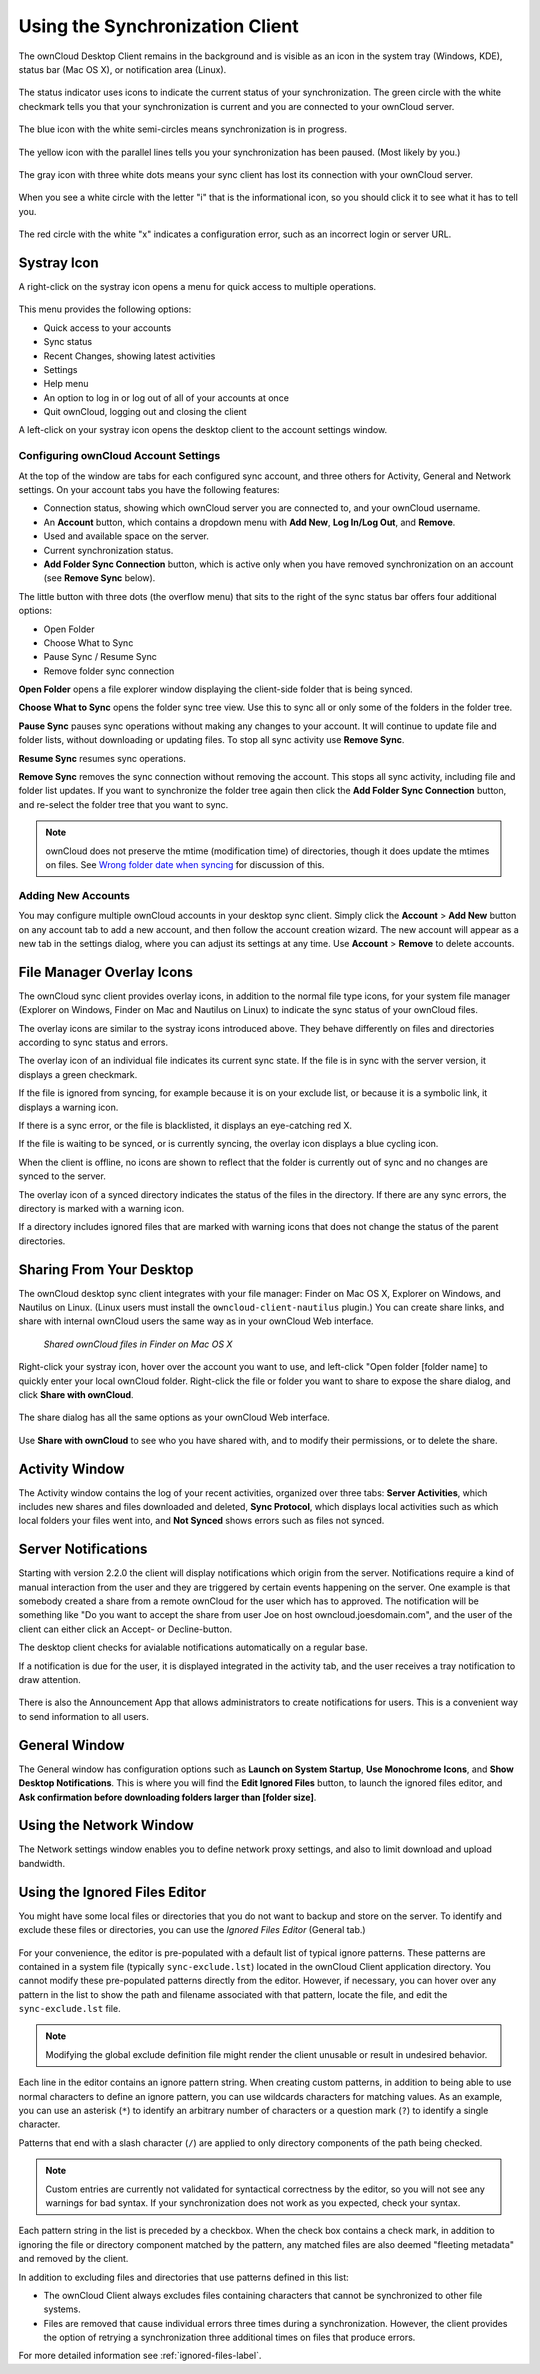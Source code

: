 ================================
Using the Synchronization Client
================================

.. index:: navigating, usage

The ownCloud Desktop Client remains in the background and is visible as an icon 
in the system tray (Windows, KDE), status bar (Mac OS X), or notification area 
(Linux).

.. figure:: images/icon.png
   :alt: Status icon, little cloud with green circle and white checkmark 

The status indicator uses icons to indicate the current status of your 
synchronization. The green circle with the white checkmark tells you that your 
synchronization is current and you are connected to your ownCloud server.

.. figure:: images/icon-syncing.png
   :alt: Status icon, little cloud with blue circle and white semi-circles

The blue icon with the white semi-circles means synchronization is in progress.

.. figure:: images/icon-paused.png
   :alt: Status icon, little cloud with yellow circle and vertical parallel 
    lines

The yellow icon with the parallel lines tells you your synchronization 
has been paused. (Most likely by you.)

.. figure:: images/icon-offline.png
   :alt: Status icon, little gray cloud with gray circle and three horizontal 
    white dots

The gray icon with three white dots means your sync client has lost its 
connection with your ownCloud server.

.. figure:: images/icon-information.png
   :alt: Status icon, little cloud with letter "i" in white circle

When you see a white circle with the letter "i" that is the informational icon, 
so you should click it to see what it has to tell you.

.. figure:: images/icon-error.png
   :alt: Status icon, little cloud with red circle and white x

The red circle with the white "x" indicates a configuration error, such as an 
incorrect login or server URL.

Systray Icon
------------

A right-click on the systray icon opens a menu for quick access to multiple 
operations.

.. figure:: images/menu.png
   :alt: the right-click sync client menu

This menu provides the following options:

* Quick access to your accounts
* Sync status
* Recent Changes, showing latest activities
* Settings
* Help menu
* An option to log in or log out of all of your accounts at once
* Quit ownCloud, logging out and closing the client

A left-click on your systray icon opens the desktop client to the account 
settings window.

.. figure:: images/client6.png
   :alt: Account settings window

Configuring ownCloud Account Settings
^^^^^^^^^^^^^^^^^^^^^^^^^^^^^^^^^^^^^

.. index:: account settings, user, password, Server URL

At the top of the window are tabs for each configured sync account, and three 
others for Activity, General and Network settings. On your account tabs you 
have the following features:

* Connection status, showing which ownCloud server you are connected to, and 
  your ownCloud username.
* An **Account** button, which contains a dropdown menu with **Add New**, 
  **Log In/Log Out**, and **Remove**.
* Used and available space on the server.
* Current synchronization status.
* **Add Folder Sync Connection** button, which is active only when you have 
  removed synchronization on an account (see **Remove Sync** below).

The little button with three dots (the overflow menu) that sits to the right of 
the sync status bar offers four additional options:

* Open Folder
* Choose What to Sync
* Pause Sync / Resume Sync
* Remove folder sync connection

**Open Folder** opens a file explorer window displaying the client-side folder
that is being synced.

**Choose What to Sync** opens the folder sync tree view. Use this to sync all 
or only some of the folders in the folder tree.

**Pause Sync** pauses sync operations without making any changes to your 
account. It will continue to update file and folder lists, without 
downloading or updating files. To stop all sync activity use **Remove Sync**.

**Resume Sync** resumes sync operations.

**Remove Sync** removes the sync connection without removing the account. This 
stops all sync activity, including file and folder list updates. If you want to 
synchronize the folder tree again then click the **Add Folder Sync Connection** 
button, and re-select the folder tree that you want to sync.

.. figure:: images/client-7.png
   :alt: Extra options for sync operations
   
.. note:: ownCloud does not preserve the mtime (modification time) of 
   directories, though it does update the mtimes on files. See  
   `Wrong folder date when syncing 
   <https://github.com/owncloud/core/issues/7009>`_ for discussion of this.  
   
Adding New Accounts
^^^^^^^^^^^^^^^^^^^

You may configure multiple ownCloud accounts in your desktop sync client. 
Simply 
click the **Account** > **Add New** button on any account tab to add a new 
account, and then follow the account creation wizard. The new account will 
appear as a new tab in the settings dialog, where you can adjust its settings 
at 
any time. Use **Account** > **Remove** to delete accounts. 

File Manager Overlay Icons
--------------------------

The ownCloud sync client provides overlay icons, in addition to the normal file 
type icons, for your system file manager (Explorer on Windows, Finder on Mac and 
Nautilus on Linux) to indicate the sync status of your ownCloud files.

The overlay icons are similar to the systray icons introduced above. They 
behave differently on files and directories according to sync status 
and errors. 

The overlay icon of an individual file indicates its current sync state. If the
file is in sync with the server version, it displays a green checkmark.

If the file is ignored from syncing, for example because it is on your 
exclude list, or because it is a symbolic link, it displays a warning icon.

If there is a sync error, or the file is blacklisted, it displays an 
eye-catching red X.

If the file is waiting to be synced, or is currently syncing, the overlay 
icon displays a blue cycling icon.

When the client is offline, no icons are shown to reflect that the 
folder is currently out of sync and no changes are synced to the server. 

The overlay icon of a synced directory indicates the status of the files in the 
directory. If there are any sync errors, the directory is marked with a warning 
icon.

If a directory includes ignored files that are marked with warning icons 
that does not change the status of the parent directories.

Sharing From Your Desktop
-------------------------

The ownCloud desktop sync client integrates with your file manager: Finder on 
Mac OS X, Explorer on Windows, and Nautilus on Linux. (Linux users must install 
the ``owncloud-client-nautilus`` plugin.) You can create share links, and share 
with internal ownCloud users the same way as in your ownCloud Web interface.

.. figure:: images/mac-share.png
   :alt: Sync client integration in Finder on Mac OS X.
   
   *Shared ownCloud files in Finder on Mac OS X*
   
Right-click your systray icon, hover over the account you want to use, and 
left-click "Open folder [folder name] to quickly enter your local ownCloud 
folder. Right-click the file or folder you want to share to expose the share 
dialog, and click **Share with ownCloud**.

.. figure:: images/share-1.png
   :alt: Sharing from Windows Explorer.
   
The share dialog has all the same options as your ownCloud Web interface.

.. figure:: images/share-2.png
   :alt: Share dialog in Windows Explorer.

Use **Share with ownCloud** to see who you have shared with, and to modify 
their permissions, or to delete the share.   
   
Activity Window
---------------

The Activity window contains the log of your recent activities, organized over 
three tabs: **Server Activities**, which includes new shares and files 
downloaded and deleted, **Sync Protocol**, which displays local activities such 
as which local folders your files went into, and **Not Synced** shows errors 
such as files not synced. 

.. figure:: images/client-8.png
   :alt: Activity windows logs all server and client activities.

Server Notifications
--------------------

Starting with version 2.2.0 the client will display notifications which origin 
from the server. Notifications require a kind of manual interaction from the 
user and they are triggered by certain events happening on the server. One 
example is that somebody created a share from a remote ownCloud for the user
which has to approved. The notification will be something like "Do you want 
to accept the share from user Joe on host owncloud.joesdomain.com", and the
user of the client can either click an Accept- or Decline-button.

The desktop client checks for avialable notifications automatically on a regular
base.

If a notification is due for the user, it is displayed integrated in the
activity tab, and the user receives a tray notification to draw attention.

.. figure:: images/client12.png
   :alt: Activity window with notification.

There is also the Announcement App that allows administrators to create 
notifications for users. This is a convenient way to send information to 
all users.

General Window
--------------

The General window has configuration options such as **Launch on System 
Startup**, **Use Monochrome Icons**, and **Show Desktop Notifications**. This 
is where you will find the **Edit Ignored Files** button, to launch the ignored 
files editor, and **Ask confirmation before downloading 
folders larger than [folder size]**.

.. figure:: images/client-9.png
   :alt: General window contains configuration options.

Using the Network Window
------------------------

.. index:: proxy settings, SOCKS, bandwith, throttling, limiting

The Network settings window enables you to define network proxy settings, and 
also to limit download and upload bandwidth.

.. figure:: images/settings_network.png

.. _ignoredFilesEditor-label:

Using the Ignored Files Editor
------------------------------

.. index:: ignored files, exclude files, pattern

You might have some local files or directories that you do not want to backup 
and store on the server. To identify and exclude these files or directories, you
can use the *Ignored Files Editor* (General tab.)

.. figure:: images/ignored_files_editor.png

For your convenience, the editor is pre-populated with a default list of 
typical 
ignore patterns. These patterns are contained in a system file (typically 
``sync-exclude.lst``) located in the ownCloud Client application directory. You 
cannot modify these pre-populated patterns directly from the editor. However, 
if 
necessary, you can hover over any pattern in the list to show the path and 
filename associated with that pattern, locate the file, and edit the 
``sync-exclude.lst`` file.

.. note:: Modifying the global exclude definition file might render the client
   unusable or result in undesired behavior.

Each line in the editor contains an ignore pattern string. When creating custom
patterns, in addition to being able to use normal characters to define an
ignore pattern, you can use wildcards characters for matching values.  As an
example, you can use an asterisk (``*``) to identify an arbitrary number of
characters or a question mark (``?``) to identify a single character. 

Patterns that end with a slash character (``/``) are applied to only directory
components of the path being checked.

.. note:: Custom entries are currently not validated for syntactical
   correctness by the editor, so you will not see any warnings for bad
   syntax. If your synchronization does not work as you expected, check your 
   syntax.

Each pattern string in the list is preceded by a checkbox. When the check box
contains a check mark, in addition to ignoring the file or directory component
matched by the pattern, any matched files are also deemed "fleeting metadata"
and removed by the client.

In addition to excluding files and directories that use patterns defined in
this list:

- The ownCloud Client always excludes files containing characters that cannot
  be synchronized to other file systems.

- Files are removed that cause individual errors three times during a 
  synchronization. However, the client provides the option of retrying a 
  synchronization three additional times on files that produce errors.

For more detailed information see :ref:`ignored-files-label`.
